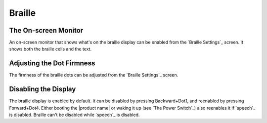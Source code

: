 Braille
-------

The On-screen Monitor
~~~~~~~~~~~~~~~~~~~~~

An on-screen monitor that shows what's on the braille display can be enabled
from the `Braille Settings`_ screen. It shows both the braille cells and the text.

Adjusting the Dot Firmness
~~~~~~~~~~~~~~~~~~~~~~~~~~

The firmness of the braille dots can be adjusted from the `Braille Settings`_ screen.

Disabling the Display
~~~~~~~~~~~~~~~~~~~~~

The braille display is enabled by default. It can be disabled by pressing
Backward+Dot1, and reenabled by pressing Forward+Dot4.
Either booting the |product name| or waking it up (see `The Power Switch`_)
also reenables it if `speech`_ is disabled.
Braille can't be disabled while `speech`_ is disabled.


